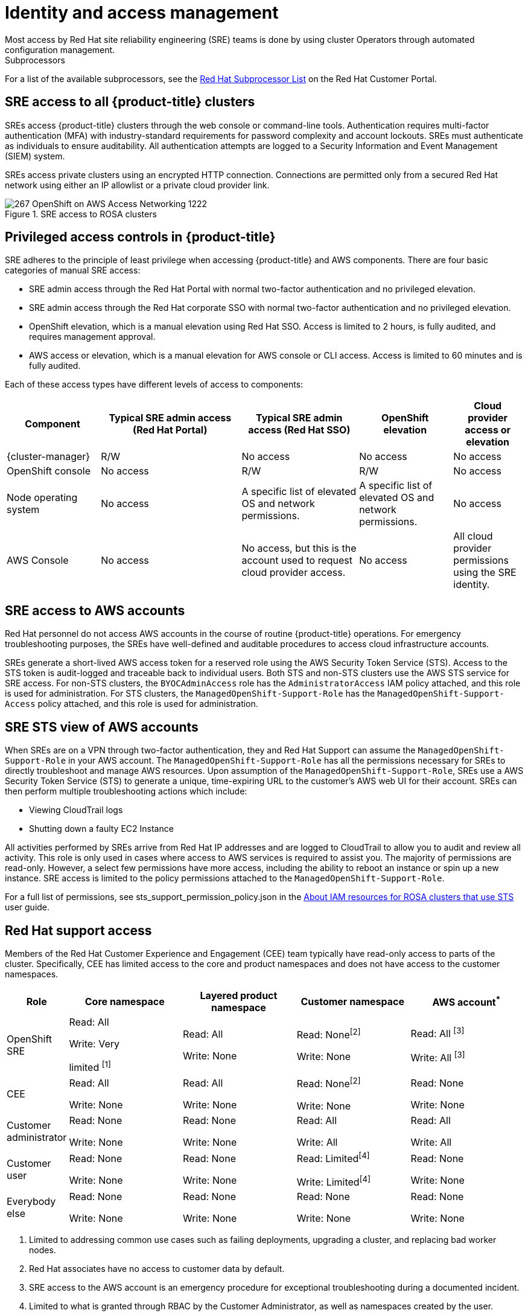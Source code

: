 
// Module included in the following assemblies:
//
// * rosa_architecture/rosa_policy_service_definition/rosa-policy-shared-responsibility.adoc

[id="rosa-policy-identity-access-management_{context}"]
= Identity and access management
Most access by Red Hat site reliability engineering (SRE) teams is done by using cluster Operators through automated configuration management.

[id="subprocessors_{context}"]
.Subprocessors
For a list of the available subprocessors, see the link:https://access.redhat.com/articles/5528091[Red Hat Subprocessor List] on the Red Hat Customer Portal.

[id="rosa-policy-sre-access_{context}"]
== SRE access to all {product-title} clusters
SREs access {product-title} clusters through the web console or command-line tools. Authentication requires multi-factor authentication (MFA) with industry-standard requirements for password complexity and account lockouts. SREs must authenticate as individuals to ensure auditability. All authentication attempts are logged to a Security Information and Event Management (SIEM) system.

SREs access private clusters using an encrypted HTTP connection. Connections are permitted only from a secured Red Hat network using either an IP allowlist or a private cloud provider link.

.SRE access to ROSA clusters
image::267_OpenShift_on_AWS_Access_Networking_1222.png[]

[id="rosa-policy-privileged-access-control_{context}"]
== Privileged access controls in {product-title}
SRE adheres to the principle of least privilege when accessing {product-title} and AWS components. There are four basic categories of manual SRE access:

- SRE admin access through the Red Hat Portal with normal two-factor authentication and no privileged elevation.
- SRE admin access through the Red Hat corporate SSO with normal two-factor authentication and no privileged elevation.
- OpenShift elevation, which is a manual elevation using Red Hat SSO. Access is limited to 2 hours, is fully audited, and requires management approval.
- AWS access or elevation, which is a manual elevation for AWS console or CLI access. Access is limited to 60 minutes and is fully audited.

Each of these access types have different levels of access to components:

[cols= "4a,6a,5a,4a,3a",options="header"]

|===

| Component | Typical SRE admin access (Red Hat Portal) | Typical SRE admin access (Red Hat SSO) |OpenShift elevation | Cloud provider access or elevation

| {cluster-manager} | R/W | No access | No access | No access
| OpenShift console | No access | R/W | R/W | No access
| Node operating system | No access | A specific list of elevated OS and network permissions. | A specific list of elevated OS and network permissions. | No access
| AWS Console | No access | No access, but this is the account used to request cloud provider access. | No access | All cloud provider permissions using the SRE identity.

|===

[id="rosa-policy-sre-aws-infra-access_{context}"]
== SRE access to AWS accounts
Red Hat personnel do not access AWS accounts in the course of routine {product-title} operations. For emergency troubleshooting purposes, the SREs have well-defined and auditable procedures to access cloud infrastructure accounts.

SREs generate a short-lived AWS access token for a reserved role using the AWS Security Token Service (STS). Access to the STS token is audit-logged and traceable back to individual users. Both STS and non-STS clusters use the AWS STS service for SRE access. For non-STS clusters, the `BYOCAdminAccess` role has the `AdministratorAccess` IAM policy attached, and this role is used for administration. For STS clusters, the `ManagedOpenShift-Support-Role` has the `ManagedOpenShift-Support-Access` policy attached, and this role is used for administration.

[id="rosa-sre-sts-view-aws-account_{context}"]
== SRE STS view of AWS accounts

When SREs are on a VPN through two-factor authentication, they and Red Hat Support can assume the `ManagedOpenShift-Support-Role` in your AWS account. The `ManagedOpenShift-Support-Role` has all the permissions necessary for SREs to directly troubleshoot and manage AWS resources. Upon assumption of the `ManagedOpenShift-Support-Role`, SREs use a AWS Security Token Service (STS) to generate a unique, time-expiring URL to the customer's AWS web UI for their account. SREs can then perform multiple troubleshooting actions which include:

* Viewing CloudTrail logs
* Shutting down a faulty EC2 Instance

All activities performed by SREs arrive from Red Hat IP addresses and are logged to CloudTrail to allow you to audit and review all activity. This role is only used in cases where access to AWS services is required to assist you. The majority of permissions are read-only. However, a select few permissions have more access, including the ability to reboot an instance or spin up a new instance. SRE access is limited to the policy permissions attached to the `ManagedOpenShift-Support-Role`.

For a full list of permissions, see sts_support_permission_policy.json in the link:https://docs.openshift.com/rosa/rosa_architecture/rosa-sts-about-iam-resources.html[About IAM resources for ROSA clusters that use STS] user guide.

[id="rosa-policy-rh-access_{context}"]
== Red Hat support access
Members of the Red Hat Customer Experience and Engagement (CEE) team typically have read-only access to parts of the cluster. Specifically, CEE has limited access to the core and product namespaces and does not have access to the customer namespaces.

[cols= "2a,4a,4a,4a,4a",options="header"]

|===

| Role | Core namespace | Layered product namespace | Customer namespace | AWS account^*^

|OpenShift SRE| Read: All

Write: Very

limited ^[1]^
| Read: All

Write: None
| Read: None^[2]^

Write: None
|Read: All ^[3]^

Write: All ^[3]^

|CEE
|Read: All

Write: None

|Read: All

Write: None

|Read: None^[2]^

Write: None

|Read: None

Write: None

|Customer administrator
|Read: None

Write: None

|Read: None

Write: None

| Read: All

Write: All

|Read: All

Write: All

|Customer user
|Read: None

Write: None

|Read: None

Write: None

|Read: Limited^[4]^

Write: Limited^[4]^

|Read: None

Write: None

|Everybody else
|Read: None

Write: None
|Read: None

Write: None
|Read: None

Write: None
|Read: None

Write: None

|===
--
1. Limited to addressing common use cases such as failing deployments, upgrading a cluster, and replacing bad worker nodes.
2. Red Hat associates have no access to customer data by default.
3. SRE access to the AWS account is an emergency procedure for exceptional troubleshooting during a documented incident.
4. Limited to what is granted through RBAC by the Customer Administrator, as well as namespaces created by the user.
--

[id="rosa-policy-customer-access_{context}"]
== Customer access
Customer access is limited to namespaces created by the customer and permissions that are granted using RBAC by the Customer Administrator role. Access to the underlying infrastructure or product namespaces is generally not permitted without `cluster-admin` access. More information on customer access and authentication can be found in the "Understanding Authentication" section of the documentation.

[id="rosa-policy-access-approval_{context}"]
== Access approval and review
New SRE user access requires management approval. Separated or transferred SRE accounts are removed as authorized users through an automated process. Additionally, the SRE performs periodic access review, including management sign-off of authorized user lists.

The access and identity authorization table includes responsibilities for managing authorized access to clusters, applications, and infrastructure resources. This includes tasks such as providing access control mechanisms, authentication, authorization, and managing access to resources.

[cols="2a,3a,3a",options="header"]
|===
|Resource
|Service responsibilities
|Customer responsibilities

|Logging
|**Red Hat**

- Adhere to an industry standards-based tiered internal access process for platform audit logs.

- Provide native OpenShift RBAC capabilities.

|- Configure OpenShift RBAC to control access to projects and by extension a project’s application logs.
- For third-party or custom application logging solutions, the customer is responsible for access management.

|Application networking
|**Red Hat**

- Provide native OpenShift RBAC and `dedicated-admin` capabilities.

|- Configure OpenShift `dedicated-admin` and RBAC to control access to route configuration as required.
- Manage organization administrators for Red Hat to grant access to {cluster-manager}. The cluster manager is used to configure router options and provide service load balancer quota.

|Cluster networking
|**Red Hat**

- Provide customer access controls through {cluster-manager}.

- Provide native OpenShift RBAC and `dedicated-admin` capabilities.

|- Manage Red Hat organization membership of Red Hat accounts.
- Manage organization administrators for Red Hat to grant access to {cluster-manager}.
- Configure OpenShift `dedicated-admin` and RBAC to control access to route configuration as required.

|Virtual networking management
|**Red Hat**

- Provide customer access controls through {cluster-manager}.

|- Manage optional user access to AWS components through {cluster-manager}.

|Virtual storage management
|**Red Hat**

- Provide customer access controls through
OpenShift Cluster Manager.

|- Manage optional user access to AWS components through {cluster-manager}.
- Create AWS IAM roles and attached policies necessary to enable ROSA service access.

|Virtual compute management
|**Red Hat**

- Provide customer access controls through
OpenShift Cluster Manager.

|- Manage optional user access to AWS components through {cluster-manager}.
- Create AWS IAM roles and attached policies necessary to enable ROSA service access.

|AWS software (public AWS services)
|**AWS**

**Compute:** Provide the Amazon EC2 service, used for ROSA control plane, infrastructure, and worker nodes.

**Storage:** Provide Amazon EBS, used to allow ROSA to provision local node storage and persistent volume storage for the cluster.

**Storage:** Provide Amazon S3, used for the service’s built-in image registry.

**Networking:** Provide AWS Identity and Access Management (IAM), used by customers to control access to ROSA resources running on customer accounts.

|- Create AWS IAM roles and attached policies necessary to enable ROSA service access.

- Use IAM tools to apply the appropriate permissions to AWS
resources in the customer account.

- To enable ROSA across your AWS organization, the customer is
responsible for managing AWS Organizations administrators.

- To enable ROSA across your AWS organization, the customer is
responsible for distributing the ROSA entitlement grant using AWS License Manager.

|Hardware/AWS global infrastructure
|**AWS**

- For information regarding physical access controls for AWS data centers, see link:https://aws.amazon.com/compliance/data-center/controls/[Our Controls] on the AWS Cloud Security page.
|- Customer is not responsible for AWS global infrastructure.
|===